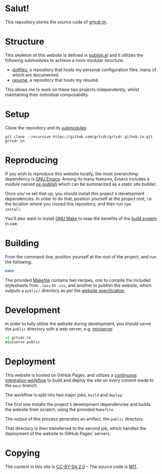 * Salut!

This repository stores the source code of [[https://grtcdr.tn][grtcdr.tn]].

* Structure

This skeleton of this website is defined in [[file:publish.el][publish.el]] and it utilizes
the following submodules to achieve a more modular structure:

- [[https://git.sr.ht/~grtcdr/dotfiles][dotfiles]], a repository that hosts my personal configuration files,
  many of which are documented.
- [[https://github.com/grtcdr/resume][resume]], a repository that hosts my résumé.

This allows me to work on these two projects independently, whilst
maintaining their individual composability.

* Setup

Clone the repository and its [[file:.gitmodules][submodules]]:

#+begin_example
git clone --recursive https://github.com/grtcdr/grtcdr.github.io.git grtcdr.tn
#+end_example

* Reproducing

If you wish to reproduce this website locally, the most overarching
dependency is [[https://www.gnu.org/software/emacs/][GNU Emacs]]. Among its many features, Emacs includes a
module named [[https://github.com/emacs-mirror/emacs/blob/master/lisp/org/ox-publish.el][ox-publish]] which can be summarized as a static site
builder.

Once you've set that up, you should install this project's development
dependencies. In order to do that, position yourself at the project root,
i.e. the location where you cloned this repository, and then run =npm
install=.

You'll also want to install [[https://www.gnu.org/software/make/][GNU Make]] to reap the benefits of the [[https://en.wikipedia.org/wiki/Build_automation][build
system]] in use.
  
* Building

From the command-line, position yourself at the root of the project,
and run the following:

#+begin_src sh
make
#+end_src

The provided [[file:Makefile][Makefile]] contains two recipes, one to compile the
included stylesheets from =.less= to =.css=, and another to publish
the website, which outputs a =public/= directory as per the [[file:publish.el][website
specification]].

* Development

In order to fully utilize the website during development, you should
serve the ~public~ directory with a web server, e.g. [[https://github.com/svenstaro/miniserve][miniserve]]:

#+begin_src sh
cd grtcdr.tn
miniserve public
#+end_src

* Deployment

This website is hosted on GitHub Pages, and utilizes a [[file:.github/workflows/pages.yml][continuous
integration workflow]] to build and deploy the site on every commit made
to the =main= branch.

The workflow is split into two major jobs, =build= and =deploy=:

The first one installs the project's development dependencies and
builds the website from scratch, using the provided =Makefile=.

The output of this process generates an artifact, the =public= directory.

That directory is then transferred to the second job, which handles
the deployment of the website to GitHub Pages' servers.

* Copying

The content in this site is [[file:licenses/content.txt][CC-BY-SA 2.0]] -- The source code is [[file:licenses/source.txt][MIT]].
